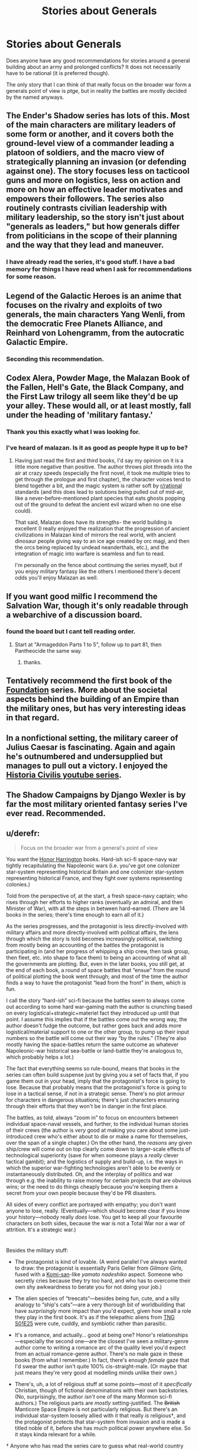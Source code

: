 #+TITLE: Stories about Generals

* Stories about Generals
:PROPERTIES:
:Author: ironistkraken
:Score: 8
:DateUnix: 1585376176.0
:DateShort: 2020-Mar-28
:END:
Does anyone have any good recommendations for stories around a general building about an army and prolonged conflicts? It does not necessarily have to be rational (it is preferred though).

The only story that I can think of that really focus on the broader war form a generals point of view is ptge, but in reality the battles are mostly decided by the named anyways.


** The Ender's Shadow series has lots of this. Most of the main characters are military leaders of some form or another, and it covers both the ground-level view of a commander leading a platoon of soldiers, and the macro view of strategically planning an invasion (or defending against one). The story focuses less on tacticool guns and more on logistics, less on action and more on how an effective leader motivates and empowers their followers. The series also routinely contrasts civilian leadership with military leadership, so the story isn't just about "generals as leaders," but how generals differ from politicians in the scope of their planning and the way that they lead and maneuver.
:PROPERTIES:
:Author: Kuiper
:Score: 9
:DateUnix: 1585389039.0
:DateShort: 2020-Mar-28
:END:

*** I have already read the series, it's good stuff. I have a bad memory for things I have read when I ask for recommendations for some reason.
:PROPERTIES:
:Author: ironistkraken
:Score: 2
:DateUnix: 1585417111.0
:DateShort: 2020-Mar-28
:END:


** Legend of the Galactic Heroes is an anime that focuses on the rivalry and exploits of two generals, the main characters Yang Wenli, from the democratic Free Planets Alliance, and Reinhard von Lohengramm, from the autocratic Galactic Empire.
:PROPERTIES:
:Author: pptk
:Score: 6
:DateUnix: 1585403420.0
:DateShort: 2020-Mar-28
:END:

*** Seconding this recommendation.
:PROPERTIES:
:Author: GreenGriffin8
:Score: 2
:DateUnix: 1585429255.0
:DateShort: 2020-Mar-29
:END:


** Codex Alera, Powder Mage, the Malazan Book of the Fallen, Hell's Gate, the Black Company, and the First Law trilogy all seem like they'd be up your alley. These would all, or at least mostly, fall under the heading of 'military fantasy.'
:PROPERTIES:
:Author: paradoxinclination
:Score: 10
:DateUnix: 1585387692.0
:DateShort: 2020-Mar-28
:END:

*** Thank you this exactly what I was looking for.
:PROPERTIES:
:Author: ironistkraken
:Score: 3
:DateUnix: 1585416823.0
:DateShort: 2020-Mar-28
:END:


*** I've heard of malazan. Is it as good as people hype it up to be?
:PROPERTIES:
:Author: GreenGriffin8
:Score: 1
:DateUnix: 1585429232.0
:DateShort: 2020-Mar-29
:END:

**** Having just read the first and third books, I'd say my opinion on it is a little more negative than positive. The author throws plot threads into the air at crazy speeds (especially the first novel, it took me multiple tries to get through the prologue and first chapter), the character voices tend to blend together a bit, and the magic system is rather soft by [[/r/rational][r/rational]] standards (and this does lead to solutions being pulled out of mid-air, like a never-before-mentioned plant species that eats ghosts popping out of the ground to defeat the ancient evil wizard when no one else could).

That said, Malazan does have its strengths- the world building is excellent (I really enjoyed the realization that the progression of ancient civilizations in Malazan kind of mirrors the real world, with ancient dinosaur people giving way to an ice age created by orc magi, and then the orcs being replaced by undead neanderthals, etc.), and the integration of magic into warfare is seamless and fun to read.

I'm personally on the fence about continuing the series myself, but if you enjoy military fantasy like the others I mentioned there's decent odds you'll enjoy Malazan as well.
:PROPERTIES:
:Author: paradoxinclination
:Score: 3
:DateUnix: 1585432067.0
:DateShort: 2020-Mar-29
:END:


** If you want good milfic I recommend the Salvation War, though it's only readable through a webarchive of a discussion board.
:PROPERTIES:
:Author: vimefer
:Score: 4
:DateUnix: 1585391803.0
:DateShort: 2020-Mar-28
:END:

*** found the board but I cant tell reading order.
:PROPERTIES:
:Author: ironistkraken
:Score: 1
:DateUnix: 1585433286.0
:DateShort: 2020-Mar-29
:END:

**** Start at "Armageddon Parts 1 to 5", follow up to part 81, then Pantheocide the same way.
:PROPERTIES:
:Author: vimefer
:Score: 2
:DateUnix: 1585438956.0
:DateShort: 2020-Mar-29
:END:

***** thanks.
:PROPERTIES:
:Author: ironistkraken
:Score: 1
:DateUnix: 1585439931.0
:DateShort: 2020-Mar-29
:END:


** Tentatively recommend the first book of the [[https://en.wikipedia.org/wiki/Foundation_series][Foundation]] series. More about the societal aspects behind the building of an Empire than the military ones, but has very interesting ideas in that regard.
:PROPERTIES:
:Score: 2
:DateUnix: 1585473889.0
:DateShort: 2020-Mar-29
:END:


** In a nonfictional setting, the military career of Julius Caesar is fascinating. Again and again he's outnumbered and undersupplied but manages to pull out a victory. I enjoyed the [[https://www.youtube.com/watch?v=gsK4nX0tCGQ&list=PLODnBH8kenOoLUW8BmHhX55I-qexvyU32][Historia Civilis youtube series]].
:PROPERTIES:
:Author: multi-core
:Score: 2
:DateUnix: 1585503991.0
:DateShort: 2020-Mar-29
:END:


** The Shadow Campaigns by Django Wexler is by far the most military oriented fantasy series I've ever read. Recommended.
:PROPERTIES:
:Author: TMGleep
:Score: 2
:DateUnix: 1585569261.0
:DateShort: 2020-Mar-30
:END:


** u/derefr:
#+begin_quote
  Focus on the broader war from a general's point of view
#+end_quote

You want the [[https://en.wikipedia.org/wiki/Honorverse][Honor Harrington]] books. Hard-ish sci-fi space-navy war tightly recapitulating the Napoleonic wars (i.e. you've got one colonizer star-system representing historical Britain and one colonizer star-system representing historical France, and they fight over systems representing colonies.)

Told from the perspective of, at the start, a fresh space-navy captain; who rises through her efforts to higher ranks (eventually an admiral, and then Minister of War), with all the steps in between hard-earned. (There are 14 books in the series; there's time enough to earn all of it.)

As the series progresses, and the protagonist is less directly-involved with military affairs and more directly-involved with political affairs, the lens through which the story is told becomes increasingly political, switching from mostly being an accounting of the battles the protagonist is participating in (and her progress of whipping a ship crew, then task group, then fleet, etc. into shape to face them) to being an accounting of what all the governments are plotting. But, even in the later books, you still get, at the end of each book, a round of space battles that “ensue” from the round of political plotting the book went through; and most of the time the author finds a way to have the protagonist “lead from the front” in them, which is fun.

I call the story “hard-ish” sci-fi because the battles seem to always come out according to some hard war-gaming math the author is crunching based on every logistical+strategic+materiel fact they introduced up until that point. I assume this implies that if the battles come out the wrong way, the author doesn't fudge the outcome, but rather goes back and adds more logistical/material support to one or the other group, to pump up their input numbers so the battle will come out their way “by the rules.” (They're also mostly having the space-battles return the same outcome as whatever Napoleonic-war historical sea-battle or land-battle they're analogous to, which probably helps a lot.)

The fact that everything seems so rule-bound, means that books in the series can often build suspense just by giving you a set of facts that, if you game them out in your head, imply that the protagonist's force is going to lose. Because that probably means that the protagonist's force /is/ going to lose in a tactical sense, if not in a strategic sense. There's no plot armour for characters in dangerous situations; there's just characters ensuring through their efforts that they won't be in danger in the first place.

The battles, as told, always “zoom in” to focus on encounters between individual space-naval vessels, and further, to the individual human stories of their crews (the author is /very/ good at making you care about some just-introduced crew who's either about to die or make a name for themselves, over the span of a single chapter.) On the other hand, the /reasons/ any given ship/crew will come out on top clearly come down to larger-scale effects of technological superiority (save for when someone plays a /really/ clever tactical gambit); and the logistics of supply and build-up, i.e. the ways in which the superior war-fighting technologies aren't able to be evenly or instantaneously distributed. Oh, and the interplay of politics and war through e.g. the inability to raise money for certain projects that are obvious wins; or the need to do things cheaply because you're keeping them a secret from your own people because they'd be PR disasters.

All sides of every conflict are portrayed with empathy; you don't want anyone to lose, really. (Eventually---which should become clear if you know your history---nobody really /does/ lose. You get to keep all your favourite characters on both sides, because the war is not a Total War nor a war of attrition. It's a strategic war.)

* 
  :PROPERTIES:
  :CUSTOM_ID: section
  :END:
Besides the military stuff:

- The protagonist is kind of lovable. (A weird parallel I've always wanted to draw: the protagonist is essentially Paris Geller from /Gilmore Girls/, fused with a [[https://www.reddit.com/r/Komi_san/][Komi-san]]-like /yamato nadeshiko/ aspect. Someone who secretly cries because they try too hard, and who has to overcome their own shy awkwardness to berate you for not doing your job.)

- The alien species of “treecats“---besides being fun, cute, and a silly analogy to “ship's cats”---are a very thorough bit of worldbuilding that have /surprisingly/ more impact than you'd expect, given how small a role they play in the first book. It's as if the telepathic aliens from [[https://en.wikipedia.org/wiki/Conspiracy_(Star_Trek:_The_Next_Generation)][TNG S01E25]] were cute, cuddly, and symbiotic rather than parasitic.

- It's a romance, and actually... good at being one? Honor's relationships---especially the second one---are the closest I've seen a military-genre author come to writing a romance arc of the quality level you'd expect from an actual romance-genre author. There's no male gaze in these books (from what I remember.) In fact, there's enough /female/ gaze that I'd swear the author isn't quite 100% cis-straight-male. (Or maybe that just means they're very good at modelling minds unlike their own.)

- There's, uh, a lot of religious stuff at some points---most of it /specifically/ Christian, though of fictional denominations with their own backstories. (No, surprisingly, the author /isn't/ one of the many Mormon sci-fi authors.) The religious parts are /mostly/ setting-justified. The +British+ Manticore Space Empire is not particularly religious. But there's an individual star-system loosely allied with it that really /is/ religious†, and the protagonist protects that star-system from invasion and is made a titled noble of it, before she has much political power anywhere else. So it stays kinda relevant for a while.

† Anyone who has read the series care to guess what real-world country Grayson is made to parallel? I can't quite manage it. [[https://en.wikipedia.org/wiki/Talk%3AHonorverse#Real_World_Parallels][Some Wikipedia editor thinks]] it's Portugal. My guess was the US, but the timeline doesn't work out. What country in the 1800s was known for their intense Christian faith, paternalism, and lack of arable land?
:PROPERTIES:
:Author: derefr
:Score: 2
:DateUnix: 1585665287.0
:DateShort: 2020-Mar-31
:END:


** Shogun by James Clavell is an awesome book with lots of rational tropes and writing, though often not by the protagonist. It's a bit more of an epic but definitely fits the bill of prolonged conflict. Starts a bit slow but by the first 1/4 it will have you hooked
:PROPERTIES:
:Author: Vlorka
:Score: 1
:DateUnix: 1585481739.0
:DateShort: 2020-Mar-29
:END:


** "Ash: a secret history" by Mary Gentle is not particularly rational, but is quite fun (fantasy Punic wars).

In that vein, there's also Naomi Novik's Temeraire books (fantasy Napoleonic wars) and Adrian Tchaikovsky's Shadows of the Apt (fantasy WW1/WW2).
:PROPERTIES:
:Author: sl236
:Score: 1
:DateUnix: 1585577187.0
:DateShort: 2020-Mar-30
:END:


** HPMOR features rational 3 way battle games between Harry, Hermione, and Draco.
:PROPERTIES:
:Author: DAL59
:Score: 1
:DateUnix: 1585453353.0
:DateShort: 2020-Mar-29
:END:


** /War and Peace/? Haven't read it myself. :/
:PROPERTIES:
:Author: CronoDAS
:Score: 0
:DateUnix: 1585399380.0
:DateShort: 2020-Mar-28
:END:
